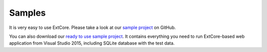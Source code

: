 ﻿Samples
=======

It is very easy to use ExtCore. Please take a look at our
`sample project <https://github.com/ExtCore/ExtCore-Sample>`_ on GitHub.

You can also download our `ready to use sample project <http://extcore.net/files/ExtCore-Sample-1.0.0-alpha2.zip>`_.
It contains everything you need to run ExtCore-based web application from Visual Studio 2015, including SQLite
database with the test data.